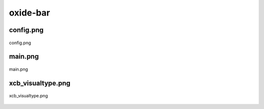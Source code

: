 .. _docs_source_033_class_diagrams_generated_extensions_oxide-bar:

========================================================
oxide-bar
========================================================


config.png
-------------------------------------------------------------------------------------

.. figure:: ../../../../../planning/diagrams/classdg_generated/extensions/oxide-bar/config.png
    :align: center
    :width: 66%

    config.png

main.png
-------------------------------------------------------------------------------------

.. figure:: ../../../../../planning/diagrams/classdg_generated/extensions/oxide-bar/main.png
    :align: center
    :width: 70%

    main.png

xcb_visualtype.png
-------------------------------------------------------------------------------------

.. figure:: ../../../../../planning/diagrams/classdg_generated/extensions/oxide-bar/xcb_visualtype.png
    :align: center
    :width: 93%

    xcb_visualtype.png


